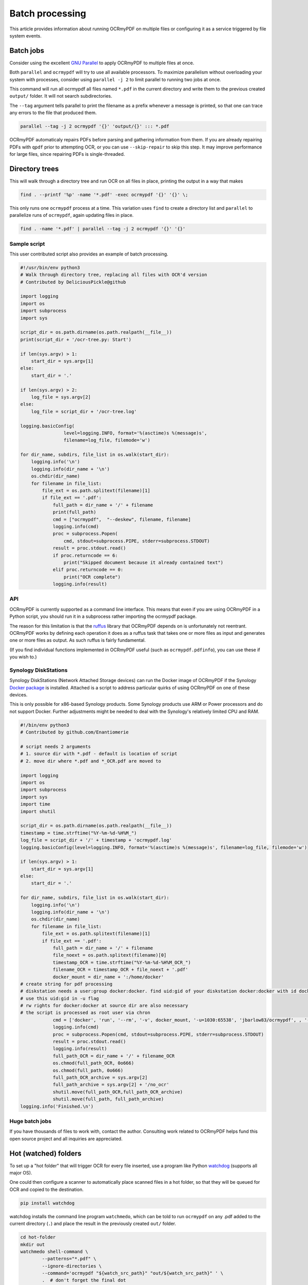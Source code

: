 Batch processing
================

This article provides information about running OCRmyPDF on multiple files or configuring it as a service triggered by file system events.

Batch jobs
----------

Consider using the excellent `GNU Parallel <https://www.gnu.org/software/parallel/>`_ to apply OCRmyPDF to multiple files at once.

Both ``parallel`` and ``ocrmypdf`` will try to use all available processors. To maximize parallelism without overloading your system with processes, consider using ``parallel -j 2`` to limit parallel to running two jobs at once.

This command will run all ocrmypdf all files named ``*.pdf`` in the current directory and write them to the previous created ``output/`` folder. It will not search subdirectories.

The ``--tag`` argument tells parallel to print the filename as a prefix whenever a message is printed, so that one can trace any errors to the file that produced them.

.. code-block:: bash

	parallel --tag -j 2 ocrmypdf '{}' 'output/{}' ::: *.pdf

OCRmyPDF automaticaly repairs PDFs before parsing and gathering information from them.  If you are already repairing PDFs with ``qpdf`` prior to attempting OCR, or you can use ``--skip-repair`` to skip this step.  It may improve performance for large files, since repairing PDFs is single-threaded.

Directory trees
---------------

This will walk through a directory tree and run OCR on all files in place, printing the output in a way that makes 

.. code-block:: bash

	find . --printf '%p' -name '*.pdf' -exec ocrmypdf '{}' '{}' \;

This only runs one ``ocrmypdf`` process at a time. This variation uses ``find`` to create a directory list and ``parallel`` to parallelize runs of ``ocrmypdf``, again updating files in place.

.. code-block:: bash

	find . -name '*.pdf' | parallel --tag -j 2 ocrmypdf '{}' '{}'


Sample script
"""""""""""""

This user contributed script also provides an example of batch processing.

.. code-block:: python

	#!/usr/bin/env python3
	# Walk through directory tree, replacing all files with OCR'd version
	# Contributed by DeliciousPickle@github

	import logging
	import os
	import subprocess
	import sys

	script_dir = os.path.dirname(os.path.realpath(__file__))
	print(script_dir + '/ocr-tree.py: Start')

	if len(sys.argv) > 1:
	    start_dir = sys.argv[1]
	else:
	    start_dir = '.'

	if len(sys.argv) > 2:
	    log_file = sys.argv[2]
	else:
	    log_file = script_dir + '/ocr-tree.log'

	logging.basicConfig(
			level=logging.INFO, format='%(asctime)s %(message)s', 
			filename=log_file, filemode='w')

	for dir_name, subdirs, file_list in os.walk(start_dir):
	    logging.info('\n')
	    logging.info(dir_name + '\n')
	    os.chdir(dir_name)
	    for filename in file_list:
	        file_ext = os.path.splitext(filename)[1]
	        if file_ext == '.pdf':
	            full_path = dir_name + '/' + filename
	            print(full_path)
	            cmd = ["ocrmypdf",  "--deskew", filename, filename]
	            logging.info(cmd)
	            proc = subprocess.Popen(
	            	cmd, stdout=subprocess.PIPE, stderr=subprocess.STDOUT)
	            result = proc.stdout.read()
	            if proc.returncode == 6:
	                print("Skipped document because it already contained text")
	            elif proc.returncode == 0:
	                print("OCR complete")
	            logging.info(result)

API
"""

OCRmyPDF is currently supported as a command line interface. This means that even if you are using OCRmyPDF in a Python script, you should run it in a subprocess rather importing the ocrmypdf package.

The reason for this limitation is that the `ruffus <https://github.com/bunbun/ruffus/>`_ library that OCRmyPDF depends on is unfortunately not reentrant. OCRmyPDF works by defining each operation it does as a ruffus task that takes one or more files as input and generates one or more files as output. As such ruffus is fairly fundamental.

(If you find individual functions implemented in OCRmyPDF useful (such as ``ocrmypdf.pdfinfo``), you can use these if you wish to.)


Synology DiskStations
"""""""""""""""""""""

Synology DiskStations (Network Attached Storage devices) can run the Docker image of OCRmyPDF if the Synology `Docker package <https://www.synology.com/en-global/dsm/packages/Docker>`_ is installed. Attached is a script to address particular quirks of using OCRmyPDF on one of these devices.

This is only possible for x86-based Synology products. Some Synology products use ARM or Power processors and do not support Docker. Further adjustments might be needed to deal with the Synology's relatively limited CPU and RAM.

.. code-block:: python

	#!/bin/env python3
	# Contributed by github.com/Enantiomerie

	# script needs 2 arguments
	# 1. source dir with *.pdf - default is location of script
	# 2. move dir where *.pdf and *_OCR.pdf are moved to

	import logging
	import os
	import subprocess
	import sys
	import time
	import shutil

	script_dir = os.path.dirname(os.path.realpath(__file__))
	timestamp = time.strftime("%Y-%m-%d-%H%M_")
	log_file = script_dir + '/' + timestamp + 'ocrmypdf.log'
	logging.basicConfig(level=logging.INFO, format='%(asctime)s %(message)s', filename=log_file, filemode='w')

	if len(sys.argv) > 1:
	    start_dir = sys.argv[1]
	else:
	    start_dir = '.'

	for dir_name, subdirs, file_list in os.walk(start_dir):
	    logging.info('\n')
	    logging.info(dir_name + '\n')
	    os.chdir(dir_name)
	    for filename in file_list:
	        file_ext = os.path.splitext(filename)[1]
	        if file_ext == '.pdf':
	            full_path = dir_name + '/' + filename
	            file_noext = os.path.splitext(filename)[0]
	            timestamp_OCR = time.strftime("%Y-%m-%d-%H%M_OCR_")
	            filename_OCR = timestamp_OCR + file_noext + '.pdf'
	            docker_mount = dir_name + ':/home/docker'
	# create string for pdf processing 
	# diskstation needs a user:group docker:docker. find uid:gid of your diskstation docker:docker with id docker.
	# use this uid:gid in -u flag
	# rw rights for docker:docker at source dir are also necessary
	# the script is processed as root user via chron 
	            cmd = ['docker', 'run', '--rm', '-v', docker_mount, '-u=1030:65538', 'jbarlow83/ocrmypdf', , '--deskew' , filename, filename_OCR]
	            logging.info(cmd)
	            proc = subprocess.Popen(cmd, stdout=subprocess.PIPE, stderr=subprocess.STDOUT)
	            result = proc.stdout.read()
	            logging.info(result)
	            full_path_OCR = dir_name + '/' + filename_OCR
	            os.chmod(full_path_OCR, 0o666)
	            os.chmod(full_path, 0o666)
	            full_path_OCR_archive = sys.argv[2]
	            full_path_archive = sys.argv[2] + '/no_ocr'
	            shutil.move(full_path_OCR,full_path_OCR_archive)
	            shutil.move(full_path, full_path_archive)
	logging.info('Finished.\n')



Huge batch jobs
"""""""""""""""

If you have thousands of files to work with, contact the author. Consulting work related to OCRmyPDF helps fund this open source project and all inquiries are appreciated.


Hot (watched) folders
---------------------

To set up a "hot folder" that will trigger OCR for every file inserted, use a program like Python `watchdog <https://pypi.python.org/pypi/watchdog>`_ (supports all major OS).

One could then configure a scanner to automatically place scanned files in a hot folder, so that they will be queued for OCR and copied to the destination.

.. code-block:: bash

	pip install watchdog

watchdog installs the command line program ``watchmedo``, which can be told to run ``ocrmypdf`` on any .pdf added to the current directory (``.``) and place the result in the previously created ``out/`` folder.

.. code-block:: bash

	cd hot-folder
	mkdir out
	watchmedo shell-command \
		--patterns="*.pdf" \
		--ignore-directories \
		--command='ocrmypdf "${watch_src_path}" "out/${watch_src_path}" ' \
		.  # don't forget the final dot

For more complex behavior you can write a Python script around to use the watchdog API.

On file servers, you could configure watchmedo as a system service so it will run all the time.

Caveats
"""""""

* ``watchmedo`` may not work properly on a networked file system, depending on the capabilities of the file system client and server.
* This simple recipe does not filter for the type of file system event, so file copies, deletes and moves, and directory operations, will all be sent to ocrmypdf, producing errors in several cases. Disable your watched folder if you are doing anything other than copying files to it.
* If the source and destination directory are the same, watchmedo may create an infinite loop.
* On BSD, FreeBSD and older versions of macOS, you may need to increase the number of file descriptors to monitor more files, using ``ulimit -n 1024`` to watch a folder of up to 1024 files.

Alternatives
""""""""""""

* `Watchman <https://facebook.github.io/watchman/>`_ is a more powerful alternative to ``watchmedo``.


